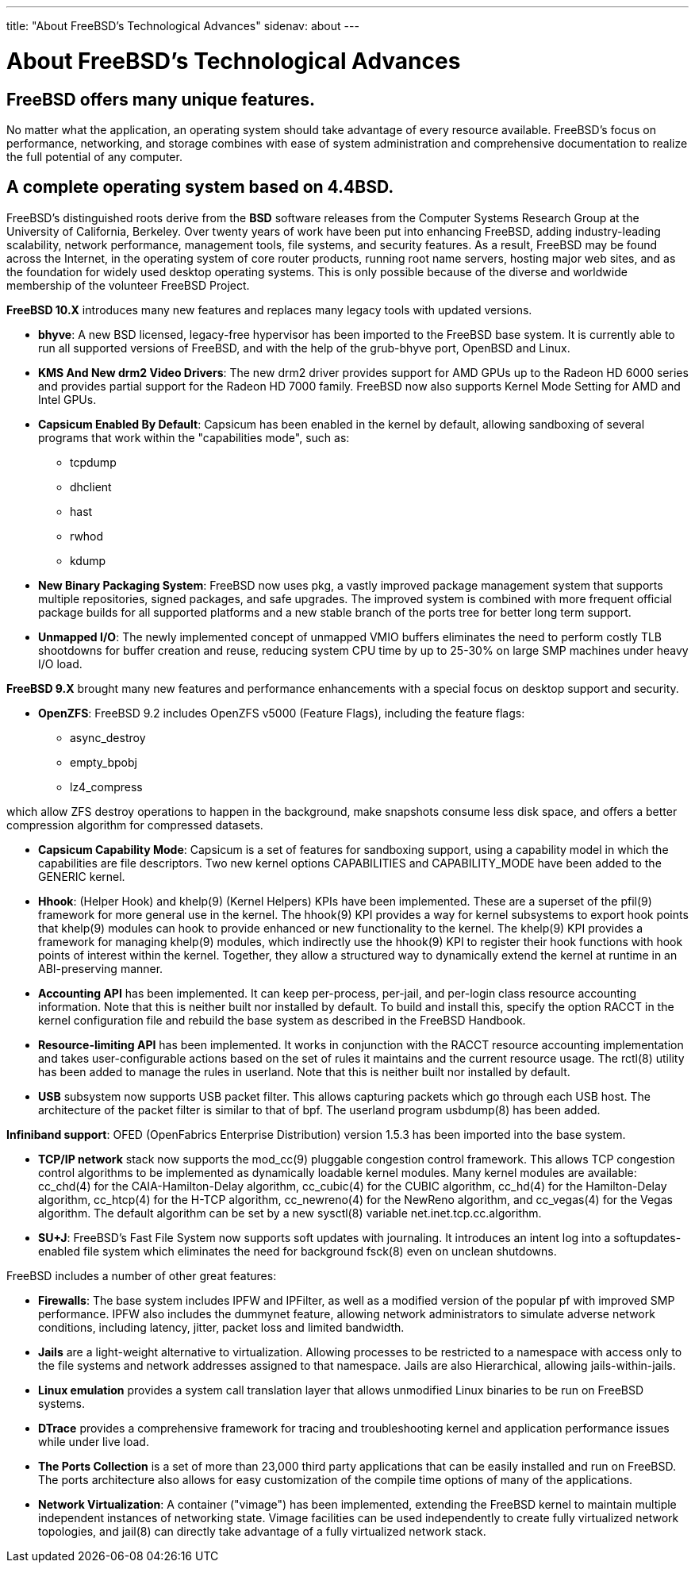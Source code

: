 ---
title: "About FreeBSD's Technological Advances"
sidenav: about
---

= About FreeBSD's Technological Advances

== FreeBSD offers many unique features.

No matter what the application, an operating system should take advantage of every resource available. FreeBSD's focus on performance, networking, and storage combines with ease of system administration and comprehensive documentation to realize the full potential of any computer.

== A complete operating system based on 4.4BSD.

FreeBSD's distinguished roots derive from the *BSD* software releases from the Computer Systems Research Group at the University of California, Berkeley. Over twenty years of work have been put into enhancing FreeBSD, adding industry-leading scalability, network performance, management tools, file systems, and security features. As a result, FreeBSD may be found across the Internet, in the operating system of core router products, running root name servers, hosting major web sites, and as the foundation for widely used desktop operating systems. This is only possible because of the diverse and worldwide membership of the volunteer FreeBSD Project.

*FreeBSD 10.X* introduces many new features and replaces many legacy tools with updated versions.

* *bhyve*: A new BSD licensed, legacy-free hypervisor has been imported to the FreeBSD base system. It is currently able to run all supported versions of FreeBSD, and with the help of the grub-bhyve port, OpenBSD and Linux.

* *KMS And New drm2 Video Drivers*: The new drm2 driver provides support for AMD GPUs up to the Radeon HD 6000 series and provides partial support for the Radeon HD 7000 family. FreeBSD now also supports Kernel Mode Setting for AMD and Intel GPUs.

* *Capsicum Enabled By Default*: Capsicum has been enabled in the kernel by default, allowing sandboxing of several programs that work within the "capabilities mode", such as:

** tcpdump
** dhclient
** hast
** rwhod
** kdump

* *New Binary Packaging System*: FreeBSD now uses pkg, a vastly improved package management system that supports multiple repositories, signed packages, and safe upgrades. The improved system is combined with more frequent official package builds for all supported platforms and a new stable branch of the ports tree for better long term support.

* *Unmapped I/O*: The newly implemented concept of unmapped VMIO buffers eliminates the need to perform costly TLB shootdowns for buffer creation and reuse, reducing system CPU time by up to 25-30% on large SMP machines under heavy I/O load.

*FreeBSD 9.X* brought many new features and performance enhancements with a special focus on desktop support and security.

* *OpenZFS*: FreeBSD 9.2 includes OpenZFS v5000 (Feature Flags), including the feature flags: 

** async_destroy
** empty_bpobj
** lz4_compress

which allow ZFS destroy operations to happen in the background, make snapshots consume less disk space, and offers a better compression algorithm for compressed datasets.

* *Capsicum Capability Mode*: Capsicum is a set of features for sandboxing support, using a capability model in which the capabilities are file descriptors. Two new kernel options CAPABILITIES and CAPABILITY_MODE have been added to the GENERIC kernel.

* *Hhook*: (Helper Hook) and khelp(9) (Kernel Helpers) KPIs have been implemented. These are a superset of the pfil(9) framework for more general use in the kernel. The hhook(9) KPI provides a way for kernel subsystems to export hook points that khelp(9) modules can hook to provide enhanced or new functionality to the kernel. The khelp(9) KPI provides a framework for managing khelp(9) modules, which indirectly use the hhook(9) KPI to register their hook functions with hook points of interest within the kernel. Together, they allow a structured way to dynamically extend the kernel at runtime in an ABI-preserving manner.

* *Accounting API* has been implemented. It can keep per-process, per-jail, and per-login class resource accounting information. Note that this is neither built nor installed by default. To build and install this, specify the option RACCT in the kernel configuration file and rebuild the base system as described in the FreeBSD Handbook.

* *Resource-limiting API* has been implemented. It works in conjunction with the RACCT resource accounting implementation and takes user-configurable actions based on the set of rules it maintains and the current resource usage. The rctl(8) utility has been added to manage the rules in userland. Note that this is neither built nor installed by default.

* *USB* subsystem now supports USB packet filter. This allows capturing packets which go through each USB host. The architecture of the packet filter is similar to that of bpf. The userland program usbdump(8) has been added.

*Infiniband support*: OFED (OpenFabrics Enterprise Distribution) version 1.5.3 has been imported into the base system.

* *TCP/IP network* stack now supports the mod_cc(9) pluggable congestion control framework. This allows TCP congestion control algorithms to be implemented as dynamically loadable kernel modules. Many kernel modules are available: cc_chd(4) for the CAIA-Hamilton-Delay algorithm, cc_cubic(4) for the CUBIC algorithm, cc_hd(4) for the Hamilton-Delay algorithm, cc_htcp(4) for the H-TCP algorithm, cc_newreno(4) for the NewReno algorithm, and cc_vegas(4) for the Vegas algorithm. The default algorithm can be set by a new sysctl(8) variable net.inet.tcp.cc.algorithm.

* *SU+J*: FreeBSD's Fast File System now supports soft updates with journaling. It introduces an intent log into a softupdates-enabled file system which eliminates the need for background fsck(8) even on unclean shutdowns.

FreeBSD includes a number of other great features:

* *Firewalls*: The base system includes IPFW and IPFilter, as well as a modified version of the popular pf with improved SMP performance. IPFW also includes the dummynet feature, allowing network administrators to simulate adverse network conditions, including latency, jitter, packet loss and limited bandwidth.

* *Jails* are a light-weight alternative to virtualization. Allowing processes to be restricted to a namespace with access only to the file systems and network addresses assigned to that namespace. Jails are also Hierarchical, allowing jails-within-jails.

* *Linux emulation* provides a system call translation layer that allows unmodified Linux binaries to be run on FreeBSD systems.

* *DTrace* provides a comprehensive framework for tracing and troubleshooting kernel and application performance issues while under live load.

* *The Ports Collection* is a set of more than 23,000 third party applications that can be easily installed and run on FreeBSD. The ports architecture also allows for easy customization of the compile time options of many of the applications.

* *Network Virtualization*: A container ("vimage") has been implemented, extending the FreeBSD kernel to maintain multiple independent instances of networking state. Vimage facilities can be used independently to create fully virtualized network topologies, and jail(8) can directly take advantage of a fully virtualized network stack.
